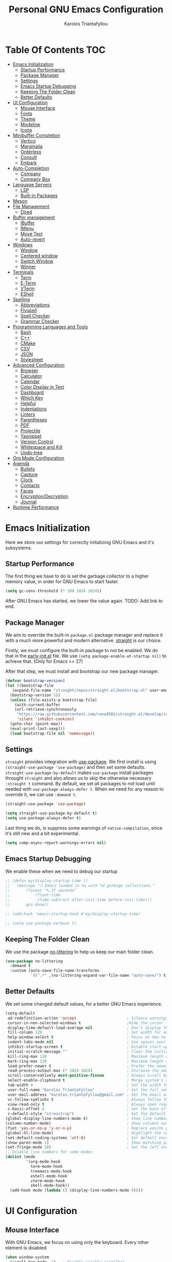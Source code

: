 #+author: Karolos Triantafyllou
#+title: Personal GNU Emacs Configuration
#+property: header-args:emacs-lisp :tangle ./init.el :mkdirp yes

* Table Of Contents                                                     :TOC:
- [[#emacs-initialization][Emacs Initialization]]
  - [[#startup-performance][Startup Performance]]
  - [[#package-manager][Package Manager]]
  - [[#settings][Settings]]
  - [[#emacs-startup-debugging][Emacs Startup Debugging]]
  - [[#keeping-the-folder-clean][Keeping The Folder Clean]]
  - [[#better-defaults][Better Defaults]]
- [[#ui-configuration][UI Configuration]]
  - [[#mouse-interface][Mouse Interface]]
  - [[#fonts][Fonts]]
  - [[#theme][Theme]]
  - [[#modeline][Modeline]]
  - [[#icons][Icons]]
- [[#minibuffer-completion][Minibuffer Completion]]
  - [[#vertico][Vertico]]
  - [[#marginalia][Marginalia]]
  - [[#orderless][Orderless]]
  - [[#consult][Consult]]
  - [[#embark][Embark]]
- [[#auto-completion][Auto-Completion]]
  - [[#company][Company]]
  - [[#company-box][Company Box]]
- [[#language-servers][Language Servers]]
  - [[#lsp][LSP]]
  - [[#built-in-packages][Built-in Packages]]
- [[#meson][Meson]]
- [[#file-management][File Management]]
  - [[#dired][Dired]]
- [[#buffer-management][Buffer management]]
  - [[#ibuffer][IBuffer]]
  - [[#imenu][IMenu]]
  - [[#move-text][Move Text]]
  - [[#auto-revert][Auto-revert]]
- [[#windows][Windows]]
  - [[#window][Window]]
  - [[#centered-window][Centered window]]
  - [[#switch-window][Switch Window]]
  - [[#winner][Winner]]
- [[#terminals][Terminals]]
  - [[#term][Term]]
  - [[#e-term][E-Term]]
  - [[#vterm][VTerm]]
  - [[#eshell][EShell]]
- [[#spelling][Spelling]]
  - [[#abbreviations][Abbreviations]]
  - [[#flyspell][Flyspell]]
  - [[#spell-checker][Spell Checker]]
  - [[#grammar-checker][Grammar Checker]]
- [[#programming-languages-and-tools][Programming Languages and Tools]]
  - [[#bash][Bash]]
  - [[#c][C++]]
  - [[#cmake][CMake]]
  - [[#csv][CSV]]
  - [[#json][JSON]]
  - [[#stylesheet][Stylesheet]]
- [[#advanced-configuration][Advanced Configuration]]
  - [[#browser][Browser]]
  - [[#calculator][Calculator]]
  - [[#calendar][Calendar]]
  - [[#color-display-in-text][Color Display in Text]]
  - [[#dashboard][Dashboard]]
  - [[#which-key][Which Key]]
  - [[#helpful][Helpful]]
  - [[#indentations][Indentations]]
  - [[#linters][Linters]]
  - [[#parentheses][Parentheses]]
  - [[#pdf][PDF]]
  - [[#projectile][Projectile]]
  - [[#yasnippet][Yasnippet]]
  - [[#version-control][Version Control]]
  - [[#whitespace-and-kill][Whitespace and Kill]]
  - [[#undo-tree][Undo-tree]]
- [[#org-mode-configuration][Org Mode Configuration]]
- [[#agenda][Agenda]]
  - [[#bullets][Bullets]]
  - [[#capture][Capture]]
  - [[#clock][Clock]]
  - [[#contacts][Contacts]]
  - [[#faces][Faces]]
  - [[#encryptiondecryption][Encryption/Decryption]]
  - [[#journal][Journal]]
- [[#runtime-performance][Runtime Performance]]

* Emacs Initialization

Here we store our settings for correctly initializing GNU Emacs and it's subsystems.

** Startup Performance

The first thing we have to do is set the garbage collector to a higher memory value, in order for GNU Emacs to start faster.

#+begin_src emacs-lisp
  (setq gc-cons-threshold (* 100 1024 1024))
#+end_src

After GNU Emacs has started, we lower the value again. TODO: Add link to end.

** Package Manager

We aim to override the built-in =package.el= package manager and replace it with a much more powerful and modern alternative.
[[https://github.com/raxod502/straight.el][straight]] is our choice.

Firstly, we must configure the built-in package to not be enabled. We do that in the [[file:early-init.el::setq package-enable-at-startup nil][early-init.el]] file.
We use ~(setq package-enable-at-startup nil)~ to achieve that. (Only for Emacs >= 27)

After that step, we must install and bootstrap our new package manager.

#+begin_src emacs-lisp
  (defvar bootstrap-version)
  (let ((bootstrap-file
	 (expand-file-name "straight/repos/straight.el/bootstrap.el" user-emacs-directory))
	(bootstrap-version 5))
    (unless (file-exists-p bootstrap-file)
      (with-current-buffer
	  (url-retrieve-synchronously
	   "https://raw.githubusercontent.com/raxod502/straight.el/develop/install.el"
	   'silent 'inhibit-cookies)
	(goto-char (point-max))
	(eval-print-last-sexp)))
    (load bootstrap-file nil 'nomessage))
#+end_src

** Settings

=straight= provides integration with [[https://github.com/jwiegley/use-package][use-package]]. We first install is using ~(straight-use-package 'use-package)~ and
then set some defaults.
=straight-use-package-by-default= makes =use-package= install packages throught =straight= and also allows us to skip
the otherwise necessary ~:straight t~ command.
By default, we set all packages to not load until needed with ~use-package-always-defer t~. When we need for any
reason to override it, we can use ~:demand t~.

#+begin_src emacs-lisp
  (straight-use-package 'use-package)

  (setq straight-use-package-by-default t)
  (setq use-package-always-defer t)
#+end_src

Last thing we do, is suppress some warnings of =native-compilation=, since it's still new and a bit experimental.

#+begin_src emacs-lisp
  (setq comp-async-report-warnings-errors nil)
#+end_src

** Emacs Startup Debugging

We enable these when we need to debug our startup

#+begin_src emacs-lisp
  ;; (defun my/display-startup-time ()
  ;;   (message "⏱ Emacs loaded in %s with %d garbage collections."
  ;; 	   (format "%.2f seconds"
  ;; 		   (float-time
  ;; 		    (time-subtract after-init-time before-init-time)))
  ;; 	   gcs-done))

  ;; (add-hook 'emacs-startup-hook #'my/display-startup-time)

  ;; (setq use-package-verbose t)
#+end_src

** Keeping The Folder Clean

We use the package [[https://github.com/emacscollective/no-littering][no-littering]] to help us keep our main folder clean.

#+begin_src emacs-lisp
  (use-package no-littering
    :demand t
    :custom (auto-save-file-name-transforms
             `((".*" ,(no-littering-expand-var-file-name "auto-save/") t))))
#+end_src

** Better Defaults

We set some changed default values, for a better GNU Emacs experience.

#+begin_src emacs-lisp
  (setq-default
   ad-redefinition-action 'accept                      ; Silence warnings for redefinition.
   cursor-in-non-selected-windows t                    ;Hide the cursor in inactive windows.
   display-time-default-load-average nil               ; Don't display the load average.
   fill-column 120                                     ; Set width for automatic line break/wrap.
   help-window-select t                                ; Focus on new help windows when opened.
   indent-tabs-mode nil                                ; Use spaces over tabs.
   inhibit-startup-screen t                            ; Disable start-up screen.
   initial-scratch-message ""                          ; Clear the initial *scratch* buffer.
   kill-ring-max 128                                   ; Maximum length of the kill ring.
   mark-ring-max 128                                   ; Maximum length of the mark ring.
   load-prefer-newer t                                 ; Prefer the newest version of a file.
   read-process-output-max (* 1024 1024)               ; Increase the amount of data reads from the process.
   scroll-conservatively most-positive-fixnum          ; Always scroll by one line.
   select-enable-clipboard t                           ; Merge system's and Emacs' clipboards.
   tab-width 4                                         ; Set the width for tabs.
   user-full-name "Karolos Triantafyllou"              ; Set the full name of the current user.
   user-mail-address "karolos.triantafyllou@gmail.com" ; Set the email address of the current user.
   vc-follow-symlinks t                                ; Always follow the symlinks
   view-read-only t                                    ; Always open read-only buffers in view-mode.
   c-basic-offset 4                                    ; Set the base offset for C/C++.
   c-default-style "stroustrup")                       ; Set the default style of C/C++.
  (global-display-line-numbers-mode t)                 ; Show line numbers.
  (column-number-mode)                                 ; Show columns numbers in the modeline.
  (fset 'yes-or-no-p 'y-or-n-p)                        ; Replace yes/no prompts with y/n.
  (global-hl-line-mode)                                ; Highlight the current line.
  (set-default-coding-systems 'utf-8)                  ; Set default encoding to UTF-8.
  (show-paren-mode 1)                                  ; Show matching parentheses.
  (set-fringe-mode 10)                                 ; Set the left and right width in pixels
  ;; Disable line numbers for some modes
  (dolist (mode
           '(org-mode-hook
             term-mode-hook
             treemacs-mode-hook
             eshell-mode-hook
             vterm-mode-hook
             shell-mode-hook))
    (add-hook mode (lambda () (display-line-numbers-mode 0))))
#+end_src

* UI Configuration

** Mouse Interface

With GNU Emacs, we focus on using only the keyboard. Every other element is disabled.

#+begin_src emacs-lisp
  (when window-system
    (scroll-bar-mode -1)   ; Disable visible scrollbar
    (tool-bar-mode -1)     ; Disable the toolbar
    (tooltip-mode -1)      ; Disable tooltips
    (menu-bar-mode -1))     ; Disable menu bar
#+end_src

** Fonts

Set our favorite fonts! We just must make sure the font is installed on the system

#+begin_src emacs-lisp
  ;; Set default font
  (set-face-attribute 'default nil :font "Fira Code")
  ;; Set fixed pitch face
  (set-face-attribute 'fixed-pitch nil :font "Fira Code")
  ;; Set emoji font
  (set-fontset-font t 'symbol (font-spec :family "Noto Color Emoji") nil 'prepend)
  ;; Set variable pitch face
  (set-face-attribute 'variable-pitch nil :font "Cantarell" :weight 'regular :height 1.3)
#+end_src

*** Mixed Pitch Fonts

In order to used multiple fonts, we use the the package [[https://gitlab.com/jabranham/mixed-pitch][mixed-pitch]].

#+begin_src emacs-lisp
  (use-package mixed-pitch
    :hook (text-mode . mixed-pitch-mode))
#+end_src

*** Ligatures

Since GNU Emacs doesn't automatically enable ligatures, we enable them ourselves. We will use =straight= to clone the [[https://github.com/mickeynp/ligature.el][repo]] directly.

#+begin_src emacs-lisp
  (use-package ligature
    :straight (ligature :type git :host github :repo
                        "mickeynp/ligature.el" :branch "master")
    :defer t
    :config
    ;; Enable the "www" ligature in every possible major mode
    (ligature-set-ligatures 't '("www"))
    ;; Enable traditional ligature support in eww-mode, if the
    ;; `variable-pitch' face supports it
    (ligature-set-ligatures 'eww-mode '("ff" "fi" "ffi"))
    ;; Enable all Cascadia Code ligatures in programming modes
    (ligature-set-ligatures 'prog-mode '("|||>" "<|||" "<==>" "<!--" "####" "~~>" "***" "||=" "||>"
                     ":::" "::=" "=:=" "===" "==>" "=!=" "=>>" "=<<" "=/=" "!=="
                     "!!." ">=>" ">>=" ">>>" ">>-" ">->" "->>" "-->" "---" "-<<"
                     "<~~" "<~>" "<*>" "<||" "<|>" "<$>" "<==" "<=>" "<=<" "<->"
                     "<--" "<-<" "<<=" "<<-" "<<<" "<+>" "</>" "###" "#_(" "..<"
                     "..." "+++" "/==" "///" "_|_" "www" "&&" "^=" "~~" "~@" "~="
                     "~>" "~-" "**" "*>" "*/" "||" "|}" "|]" "|=" "|>" "|-" "{|"
                     "[|" "]#" "::" ":=" ":>" ":<" "$>" "==" "=>" "!=" "!!" ">:"
                     ">=" ">>" ">-" "-~" "-|" "->" "--" "-<" "<~" "<*" "<|" "<:"
                     "<$" "<=" "<>" "<-" "<<" "<+" "</" "#{" "#[" "#:" "#=" "#!"
                     "##" "#(" "#?" "#_" "%%" ".=" ".-" ".." ".?" "+>" "++" "?:"
                     "?=" "?." "??" ";;" "/*" "/=" "/>" "//" "__" "~~" "(*" "*)"
                     "\\\\" "://"))
    ;; Enables ligature checks globally in all buffers. You can also do it
    ;; per mode with `ligature-mode'.
    (global-ligature-mode t))
#+end_src

** Theme

#+begin_src emacs-lisp
  (use-package doom-themes
    :demand t
    :config
    (load-theme 'doom-nord t)
    (doom-themes-visual-bell-config)
    (setq doom-themes-treemacs-theme "doom-colors")
    (doom-themes-treemacs-config)
    (doom-themes-org-config))
#+end_src

Solaire-mode can help us differentiate between our actual buffers, from ones that are informative or pop-ups, by giving the latter a darker color.

#+begin_src emacs-lisp
  (use-package solaire-mode
    :defer 0.1
    :custom (solaire-mode-remap-fringe t)
    :config (solaire-global-mode))
#+end_src

** Modeline

#+begin_src emacs-lisp
  (use-package doom-modeline
    :demand t
    :init (doom-modeline-mode)
    :custom
    (doom-modeline-icon (display-graphic-p)))
  ;; (doom-modeline-mu4e t) ;; Needs mu4e-alert package
  ;; (mu4e-alert-enable-mode-line-display) ;; Might need to go with mu4e package?
#+end_src

** Icons

Some icons will always make things prettier

*** All The Icons

[[https://github.com/domtronn/all-the-icons.el][all-the-icons]] is the defacto standard for inserting icons in almost everywhere. If the config does not work, we must install the icons with ~all-the-icons-install-fonts~

#+begin_src  emacs-lisp
  (use-package all-the-icons
    :if (display-graphic-p)
    :commands all-the-icons-install-fonts
    :config (unless (find-font (font-spec :name "all-the-icons"))
              (all-the-icons-install-fonts t)))
#+end_src

*** All The Icons Dired

#+begin_src emacs-lisp
  (use-package all-the-icons-dired
    :if (display-graphic-p)
    :hook (dired-mode . all-the-icons-dired-mode))
#+end_src

*** All The Icons Completion

[[https://github.com/iyefrat/all-the-icons-completion][all-the-icons-completion]] adds icons to =marginalia= / =vertico=.

#+begin_src emacs-lisp
    (use-package all-the-icons-completion
      :after (all-the-icons marginalia)
      :hook (marginalia-mode . all-the-icons-completion-marginalia-setup)
      :init
      (all-the-icons-completion-mode 1))
#+end_src

* Minibuffer Completion

** Vertico

We use =vertico=, because it is quite minimal and unintrusive.

#+begin_src emacs-lisp
  (use-package vertico
    :straight (:files (:defaults "extensions/*"))
    :init (vertico-mode)
    :custom (vertico-cycle t)
    :custom-face (vertico-current ((t (:background "#1d1f21")))))

  (use-package vertico-directory
    :after (vertico)
    :straight nil
    :bind (:map vertico-map
                ("C-<backspace>" . vertico-directory-up)))
#+end_src

** Marginalia

To enable richer annotations with =vertico= (e.g. summary documentation of the functions variables, as well as size and last consultation of the files), we use [[https://github.com/minad/marginalia/][marginalia]].

 #+begin_src emacs-lisp
   (use-package marginalia
     :after vertico
     :init (marginalia-mode)
     :bind (:map minibuffer-local-map
                 ("M-A" . marginalia-cycle))
     :custom
     (marginalia-annotators '(marginalia-annotators-heavy marginalia-annotators-light nil)))
#+end_src

** Orderless

By default, =vertico= sorts the candidates according to their history position, then length and finally alphabetically. To improve searching across completion, we use [[https://github.com/oantolin/orderless][orderless]].

#+begin_src emacs-lisp
  (use-package orderless
    :after (vertico marginalia)
    :custom
    (completion-category-defaults nil)
    (completion-category-overrides '((file (styles . (partial-completion)))))
    (completion-styles '(orderless)))
#+end_src

** Consult

To further enrich our minibuffer with commands, [[https://github.com/minad/consult][consult]] is the package of choice.

#+begin_src emacs-lisp
  (use-package consult
    :after (projectile)
    :bind (;; Related to control commands
           ("<help> a" . consult-apropos)
           ("C-x b" . consult-buffer)
           ("C-x M-:" . consult-complex-command)
           ("C-c k" . consult-kmacro)
           ;; Related to navigation
           ("M-g a" . consult-org-agenda)
           ("M-g e" . consult-error)
           ("M-g g" . consult-goto-line)
           ("M-g h" . consult-org-heading)
           ("M-g i" . consult-imenu)
           ("M-g k" . consult-global-mark)
           ("M-s l" . consult-line)
           ("M-g m" . consult-mark)
           ("M-g o" . consult-outline)
           ("M-g I" . consult-project-imenu)
           ;; Related to search and selection
           ("M-s G" . consult-git-grep)
           ("M-s g" . consult-grep)
           ("M-s k" . consult-keep-lines)
           ("M-s l" . consult-locate)
           ("M-s m" . consult-multi-occur)
           ("M-s r" . consult-ripgrep)
           ("M-s u" . consult-focus-lines)
           ("M-s f" . consult-find))
    :custom
    (completion-in-region-function #'consult-completion-in-region)
    (consult-narrow-key "<")
    (consult-project-root-function #'projectile-project-root)
    ;; Provides a consistent display for both '=consult-register=' and the register preview when editin registers.
    (register-preview-delay 0)
    (register-preview-function #'consult-register-preview))
#+end_src

** Embark

Finally, we can use [[https://github.com/oantolin/embark/][embark]] to interact directly on the files through the completion system.

#+begin_src emacs-lisp
  (use-package embark
    :bind ("C-." . embark-act))

  (use-package embark-consult
    :after (embark consult)
    :demand t
    :hook
    (embark-collect-mode . consult-preview-at-point-mode))
#+end_src

* Auto-Completion

Auto-completion in GNU Emacs is mainly combined with LSP mode.

** Company

We use [[https://github.com/company-mode/company-mode][company-mode]] as our completion front-end.

#+begin_src emacs-lisp
  (use-package company
    :after lsp-mode
    :hook (lsp-mode . company-mode)
    :custom
    (company-begin-commands '(self-insert-command))
    (company-idle-delay 0.5)
    (company-minimum-prefix-length 1)
    (company-show-quick-access t)
    (company-tooltip-align-annotations 't))
#+end_src

** Company Box

To get candidate icons and thus being able to differentiate a function from a variable at a glance, we use [[https://github.com/sebastiencs/company-box/][company-box]].

#+begin_src emacs-lisp
  (use-package company-box
    :if (display-graphic-p)
    :after company
    :hook (company-mode . company-box-mode))
#+end_src

* Language Servers

** LSP

#+begin_src emacs-lisp
  (use-package lsp-mode
    :commands (lsp lsp-deferred)
    :hook ((prog-mode . lsp-deferred)
           (lsp-mode . lsp-enable-which-key-integration))
    :custom
    (lsp-server-install-dir (expand-file-name (format "%s/etc/lsp" user-emacs-directory)))
    (lsp-keymap-prefix "C-c ;"))
#+end_src

#+begin_src emacs-lisp
  (use-package lsp-ui
    :hook (lsp-mode . lsp-ui-mode))
#+end_src

#+begin_src emacs-lisp
  (use-package lsp-treemacs
    :after lsp)
#+end_src

#+begin_src emacs-lisp
  (use-package dap-mode
    :after lsp-mode
    :config (dap-mode t)
    (dap-ui-mode t))
#+end_src

#+begin_src emacs-lisp
  (use-package consult-lsp
    :after (consult lsp)
    :commands (consult-lsp-diagnostics consult-lsp-symbols))
#+end_src

** Built-in Packages

*** Emacs

#+begin_src emacs-lisp
  (use-package emacs
    :straight nil
    :init
    (setq completion-cycle-threshold 3)
    (setq read-extended-command-predicate
	  #'command-completion-default-include-p)
    (setq tab-always-indent 'complete))
#+end_src

#+begin_src emacs-lisp
;;  (when (equal tab-always-indent 'complete)
;;    (define-key c-mode-base-map [remap c-indent-line-or-region] #'completion-at-point))
#+end_src

* Meson

Meson is a build system for C/C++ and some other languages.

#+begin_src emacs-lisp
    (use-package meson-mode
      :hook (meson-mode . company-mode))
#+end_src

* File Management

** Dired

#+begin_src emacs-lisp
  (use-package dired
    :straight nil
    :commands (dired dired-jump)
    :bind (:map dired-mode-map
		("h" . dired-up-directory)
		("j" . dired-next-line)
		("k" . dired-previous-line)
		("l" . dired-single-buffer))
    :delight "Dired"
    :custom
    (dired-auto-revert-buffer t)
    (dired-dwim-target t)
    (dired-hide-details-hide-symlink-targets nil)
    (dired-listing-switches "-alh --group-directories-first")
    (dired-ls-F-marks-symlinks nil)
    (dired-recursive-copies 'always))
#+end_src

We can peek inside a folder with =<TAB>= using [[https://github.com/Fuco1/dired-hacks/blob/master/dired-subtree.el][dired-subtree]].

#+begin_src emacs-lisp
  (use-package dired-subtree
    :after dired
    :bind (:map dired-mode-map
		("<tab>" . dired-subtree-toggle)))
#+end_src

To avoid having =dired= keep buffers, we use [[https://github.com/crocket/dired-single][dired-single]].

#+begin_src emacs-lisp
  (use-package dired-single
    :after dired
    :bind (:map dired-mode-map
		([remap dired-find-file] . dired-single-buffer)
		([remap dired-up-directory] . dired-single-up-directory)
		("M-DEL" . dired-prev-subdir)))
#+end_src

Sometimes we might want to hide dotfiles. With [[https://github.com/mattiasb/dired-hide-dotfiles][dired-hide-dotfiles]], this becomes trivial.

#+begin_src emacs-lisp
  (use-package dired-hide-dotfiles
    :hook (dired-mode . dired-hide-dotfiles-mode)
    :bind (:map dired-mode-map
		("H" . dired-hide-dotfiles-mode)))
#+end_src

By default, =dired= opens files in plain text. This behavior is sometimes undesirable. Thankfully, [[https://github.com/Fuco1/dired-hacks/blob/master/dired-open.el][dired-open]] can be used to inform =dired= of certain file extensions that must be opened with external packages/applications.

#+begin_src emacs-lisp
  (use-package dired-open
    :after (dired dired-jump)
    :custom (dired-open-extensions '(("mp4" . "mpv"))))
#+end_src

Finally, in order to manage folders with large amounts of files, we can filter it with [[https://github.com/Fuco1/dired-hacks/blob/master/dired-narrow.el][dired-narrow]].

#+begin_src emacs-lisp
  (use-package dired-narrow
    :straight nil
    :bind (("C-c C-n" . dired-narrow)
           ("C-c C-f" . dired-narrow-fuzzy)))
#+end_src

* Buffer management

** IBuffer

#+begin_src emacs-lisp
  (use-package ibuffer
    :preface
    (defvar protected-buffers '("*scratch*" "*Messages*")
      "Buffers that cannot be killed.")
    (defun my/protected-buffers ()
      "Protects some buffers from being killed."
      (dolist (buffer protected-buffers)
	(with-current-buffer buffer
	  (emacs-lock-mode 'kill)))))
#+end_src

** IMenu

#+begin_src emacs-lisp
  (use-package imenu
    :straight nil
    :preface
    (defun my/smarter-move-beginning-of-line (arg)
      "Move point back to indentation of beginning of line.

   Move point to the first non-whitespace character on this line.
   If point is already there, move to the beginning of the line.
   Effectively toggle between the first non-whitespace character and
   the beginning of the line.

   If ARG is not nil or 1, move forward ARG - 1 lines first. If
   point reaches the beginning or end of the buffer, stop there."
      (interactive "^p")
      (setq arg (or arg 1))

      ;; Move lines first
      (when (/= arg 1)
        (let ((line-move-visual nil))
          (forward-line (1- arg))))

      (let ((orig-point (point)))
        (back-to-indentation)
        (when (= orig-point (point))
          (move-beginning-of-line 1))))
    :bind (("C-a" . my/smarter-move-beginning-of-line)
           ("C-r" . imenu)))
#+end_src

** Move Text

#+begin_src emacs-lisp
  (use-package move-text
    :bind (("M-p" . move-text-up)
           ("M-n" . move-text-down))
    :config (move-text-default-bindings))
#+end_src

** Auto-revert

#+begin_src emacs-lisp
  (use-package autorevert
    :straight nil
    :delight auto-revert-mode
    :bind ("C-x R" . revert-buffer)
    :custom (auto-revert-verbose nil)
    :config (global-auto-revert-mode))
#+end_src

* Windows

** Window

Most of the times, when we split a window, we want to focus it and perform some action. Unfortunately, GNU Emacs does not default to this behavior.

#+begin_src emacs-lisp
  (use-package window
    :straight nil
    :bind (("C-x 3" . hsplit-last-buffer)
           ("C-x 2" . vsplit-last-buffer)
           ;; Don't ask before killing a buffer.
           ([remap kill-buffer] . kill-this-buffer))
    :preface
    (defun hsplit-last-buffer ()
      "Gives the focus to the last created horizontal window."
      (interactive)
      (split-window-horizontally)
      (other-window 1))
    (defun vsplit-last-buffer ()
      "Gives the focus to the last created vertical window."
      (interactive)
      (split-window-vertically)
      (other-window 1)))
#+end_src

** Centered window

Sole windows are centered within GNU Emacs with the help of [[https://github.com/anler/centered-window-mode][centered-window]].

#+begin_src emacs-lisp
  (use-package centered-window
    :demand t
    :custom
    (cwm-centered-window-width 130)
    (cwm-frame-internal-border 0)
    (cwm-incremental-padding t)
    (cwm-incremental-padding-% 2)
    (cwm-left-fringe-ratio 0)
    (cwm-use-vertical-padding t)
    :config (centered-window-mode t))
#+end_src

** Switch Window

When we have multiple windows open in GNU Emacs, we can move around them by indicating a unique number and typing that. [[https://github.com/dimitri/switch-window][switch-window]] gives us the tools to do so, while also hiding the contents of each window.

#+begin_src emacs-lisp
(use-package switch-window
    :bind (("C-x o" . switch-window)
           ("C-x w" . switch-window-then-swap-buffer)))
#+end_src

** Winner

Sometimes, we would like to bring back a window layout with their content. We can use the built-in package =winner= and specifically =winner-undo= and =winner-redo= commands.

#+begin_src emacs-lisp
  (use-package winner
    :straight nil
    :config (winner-mode))
#+end_src

* Terminals

** Term

#+begin_src emacs-lisp
  (use-package term
    :commands term
    :config
    (setq explicit-shell-file-name "zsh")
    (setq term-prompt-regexp "^[^#$%>\n]*[#$%>] *"))
#+end_src

** E-Term

#+begin_src emacs-lisp
  (use-package eterm-256color
    :hook (term-mode . eterm-256color-mode))
#+end_src

** VTerm

#+begin_src emacs-lisp
  (use-package vterm
    :commands vterm
    :config
    (setq term-prompt-regexp "^[^#$%>\n]*[#$%>] *")
    (setq vterm-shell "zsh")
    (setq vterm-max-scrollback 10000))
#+end_src

** EShell

#+begin_src emacs-lisp
  (use-package eshell)
#+end_src

* Spelling

In order to check our spelling and grammar, we will use =abbrev=, =flyspell=, =ispell= and =LanguageTool=.

** Abbreviations

We can correct commonly misspelled words with the built-in =abbrev= package. Of course, we have to provide the list in a file.

#+begin_src emacs-lisp
  (use-package abbrev
    :straight nil
    :delight
    :hook (text-mode . abbrev-mode)
    :config
    (if (file-exists-p abbrev-file-name)
        (quietly-read-abbrev-file)))
#+end_src

** Flyspell

For more general spelling mistakes, we use the built-in =flyspell= package, to enable on-the-fly spell checking. A common command is =flyspelll-auto-correct-word= (=M-<TAB>=) which automatically corrects a word according to the best suggestion.

*NOTE:* a call to ~flyspell-buffer~ could be extremely slow.

#+begin_src emacs-lisp
  (use-package flyspell
    :straight nil
    :delight
    :hook ((text-mode . flyspell-mode)
           (prog-mode . flyspell-prog-mode))
    :custom
    ;; Add correction to abbreviation table.
    (flyspell-abbrev-p t)
    (flyspell-default-dictionary "en_US")
    (flyspell-issue-message-flag nil)
    (flyspell-issue-welcome-flag nil))
#+end_src

** Spell Checker

To correct spelling mistakes, the =ispell= package needs to use a spell checker package, like [[https://github.com/hunspell/hunspell][hunspell]] or [[https://github.com/GNUAspell/aspell][aspell]].

To use =hunspell=, we need to install it with our system's package manager, together with any desired language dictionaries (e.g. =hunspell-en_US= and =hunspell-el=).

Then we can check that the dictionaries have installed (and where) using the ~hunspell -D~ command.

#+begin_src emacs-lisp
  (use-package ispell
    :preface
    (defun my/switch-language ()
      "Switches between the English and Greek language for ispell, flyspell and LanguageTool."
      (interactive)
      (let* ((current-dictionary ispell-current-dictionary)
             (new-dictionary (if (string= current-dictionary "en_US") "el_GR" "en_US")))
        (ispell-change-dictionary new-dictionary)
        (if (string= new-dictionary "el_GR")
            (progn
              (setq lsp-ltex-language "el"))
          (progn
            (setq lsp-ltex-language "en-US")))
        (flyspell-buffer)
        (message "[✓] Dictionary switched to %s" new-dictionary)))
    :custom
    (ispell-hunspell-dict-paths-alist
   '(("en_US" "/usr/share/hunspell/en_US.aff")
     ("el_GR" "/usr/share/hunspell/el_GR.aff")))
  ;; Save words in personal dictionary without asking
  (ispell-silently-savep t)
  :config
  (setenv "LANG" "en_US")
  (cond ((executable-find "hunspell")
         (setq ispell-program-name "hunspell")
         (setq ispell-local-dictionary-alist '(("en_US"
                                                "[[:alpha:]]"
                                                "[^[:alpha:]]"
                                                "['’-]"
                                                t
                                                ("-d" "en_US")
                                                nil
                                                utf-8)
                                               ("el_GR" "[[:alpha:]ΒΓΔΖΘΛΞΠΣΦΨΩαάβγδεέζηήθιίϊκλμνξοόπρσςτυύϋφχψωώ]" "[^[:alpha:]ΒΓΔΖΘΛΞΠΣΦΨΩαάβγδεέζηήθιίϊκλμνξοόπρσςτυύϋφχψωώ]"
                                                "['’-]"
                                                t
                                                ("-d" "el_GR")
                                                nil
                                                utf-8))))
        ((executable-find "aspell")
         (setq ispell-program-name "aspell")
         (setq ispell-extra-args '("--sug-mode=ultra"))))
  ;; Ignore file sections for spell checking.
  (add-to-list 'ispell-skip-region-alist '("#\\+begin_align" . "#\\+end_align"))
  (add-to-list 'ispell-skip-region-alist '("#\\+begin_align*" . "#\\+end_align*"))
  (add-to-list 'ispell-skip-region-alist '("#\\+begin_equation" . "#\\+end_equation"))
  (add-to-list 'ispell-skip-region-alist '("#\\+begin_equation*" . "#\\+end_equation*"))
  (add-to-list 'ispell-skip-region-alist '("#\\+begin_example" . "#\\+end_example"))
  (add-to-list 'ispell-skip-region-alist '("#\\+begin_labeling" . "#\\+end_labeling"))
  (add-to-list 'ispell-skip-region-alist '("#\\+begin_src" . "#\\+end_src"))
  (add-to-list 'ispell-skip-region-alist '("\\$" . "\\$"))
  (add-to-list 'ispell-skip-region-alist '(org-property-drawer-re))
  (add-to-list 'ispell-skip-region-alist '(":\\(PROPERTIES\\|LOGBOOK\\):" . ":END:")))
#+end_src

** Grammar Checker

[[https://languagetool.org/][LanguageTool]] is great for correcting our grammar while we are writing or saving a buffer. Combined with =abbrev-mode= and =flyspell=, we can have better quality documents. To integrate =LanguageTool= with LSP, we will need [[https://github.com/emacs-languagetool/lsp-ltex][lsp-ltex]]. The first time we use it, it will download the [[https://github.com/valentjn/ltex-ls][LTEX Language Server]] LSP server for us.

*NOTE:* We won't hook =lsp-ltex= to =text-mode= to avoid it processing our =config.org= file, since it's so big and might have too many errors to properly process.

#+begin_src emacs-lisp
  (use-package lsp-ltex
    :init
    (setq lsp-ltex-version "15.2.0")
    :custom
    ;;(lsp-ltex-enabled nil)
    (lsp-ltex-mother-tongue "en-US"))
#+end_src

* Programming Languages and Tools

** Bash

Using UNIX, bash is an easy way to script, and it's natively supported by GNU Emacs. For some extra help, we use [[https://emacs-lsp.github.io/lsp-mode/page/lsp-bash/][bash-language-server]] (=bash-ls=) as an LSP server.

This snippet ensures that shell script files that begin with a ~#!~ shebang will be automatically granted execution rights (~chmod +x~).

#+begin_src emacs-lisp
  (use-package sh-script
    :straight nil
    :hook (after-save . executable-make-buffer-file-executable-if-script-p))
#+end_src

** C++

For C++, we use [[https://clangd.llvm.org/][clangd]] which integrates natively with LSP. We can either let LSP download the server, or use our system's package manager to download LLVM (clang, clangd, etc.).

Configuration is stored (at least for now) in a separate file at =%XDG_CONFIG_HOME/clangd/config.yaml=.
Individual projects can use their own =.clangd= file for extra options or overrides.

=clangd= needs a =compile_commands.json= file in order to know the dependencies of our =.cpp= with our =.h/.hpp= files. For that, [[Meson][Meson]] creates one itself in the build directory, or we can use [[https://github.com/rizsotto/Bear][Build EAR]] for simpler projects.

** CMake

Although CMake will never be directly used, it is sometimes handy to get all expected features, as well as syntax highlighting to ease the eyes. We will additionally need the =cmake-language-server=.

#+begin_src emacs-lisp
  (use-package cmake-mode
    :hook (cmake-mode . lsp-deferred)
    :mode ("CMakeLists\\.txt\\'" "\\.cmake\\'"))
#+end_src

#+begin_src emacs-lisp
  (use-package cmake-font-lock
    :hook (cmake-mode . cmake-font-lock-activate))
#+end_src

If we ever wanted to change =Meson=, we could use [[https://github.com/atilaneves/cmake-ide/blob/master/cmake-ide.el][cmake-ide]].

** CSV

=csv-mode= provides a nice syntax highlight of CSV files.

#+begin_src emacs-lisp
  (use-package csv-mode :mode ("\\.\\(csv\\|tsv\\)\\'"))
#+end_src

** JSON

#+begin_src emacs-lisp
(use-package json-mode
  :delight "J "
  :mode "\\.json\\'"
  :hook (before-save . my/json-mode-before-save-hook)
  :preface
  (defun my/json-mode-before-save-hook ()
    (when (eq major-mode 'json-mode)
      (json-pretty-print-buffer)))

  (defun my/json-array-of-numbers-on-one-line (encode array)
    "Prints the arrays of numbers in one line."
    (let* ((json-encoding-pretty-print
            (and json-encoding-pretty-print
                 (not (loop for x across array always (numberp x)))))
           (json-encoding-seperator (if json-encoding-pretty-print "," ", ")))
      (funcall encode array)))
  :config (advice-add 'json-encode-array :around #'my/json-array-of-numbers-on-one-line))
#+end_src

** Stylesheet

Since GNU Emacs already has good built-in packages for stylesheet languages (e.g. CSS, LESS, SCSS), we only need to install an appropriate LSP server. The best one is [[https://github.com/vscode-langservers/vscode-css-languageserver][vscode-css-languageserver]] (=css-ls=), even though it does not support the LESS language.

#+begin_src emacs-lisp
  (use-package css-mode
    :after flycheck
    :mode "\\.css\\'"
    :custom (css-indent-offset 2)
    (flycheck-stylelintrc "~/Programming/web/.stylelintrc.json"))

  (use-package scss-mode
    :after (flycheck lsp)
    :hook (scss-mode . lsp)
    :mode "\\.scss\\'"
    :config (setq scss-sass-command dart-p))
#+end_src

* Advanced Configuration

** Browser

GNU Emacs provides the =browse-url= package to open a browser within itself. Even though using a dedicated browser is preferred, sometimes it is useful to not leave from the environment.

#+begin_src emacs-lisp
  (use-package browse-url
    :straight nil
    :custom
    (browse-url-browser-function 'browse-url-generic)
    (browse-url-generic-program "firefox"))
#+end_src

** Calculator

Sometimes, we might need to do calculations and conversions. With the built-in =calc= package (=C-x * c=), we can do it from within GNU Emacs.

Some useful commands to know within =calc= are:
- =calc-algebraic-entry= :: allows us to enter a value and its unit to later convert it or associate it with an operation.
- =calc-convert-units= (=u c=) :: converts the output of an algebraic entry (e.g. =25m= → =25000mm=).
- =calc-simplify-units= (=u s=) :: simplifies the output of and algebraic entry (e.g. =5 m + 23 cm= → =5.023 m=).
- =calc-view-units-table= (=u V=) :: displays a table of units supported by =calc=.

#+begin_src emacs-lisp
  (use-package calc
    :straight nil
    :custom
    (math-additional-units
     '((GiB "1024 * MiB" "Giga Byte")
       (MiB "1024 * KiB" "Mega Byte")
       (KiB "1024 * B" "Kilo Byte")
       (B nil "Byte")
       (Gib "1024 * Mib" "Giga Bit")
       (Mib "1024 * Kib" "Mega Bit")
       (Kib "1024 * b" "Kilo Bit")
       (b "B / 8" "Bit")))
    ;; Resets the calc's cache
    (math-units-table nil))
#+end_src

** Calendar

#+begin_src emacs-lisp
  (use-package calendar
    :straight nil
    :bind ("C-c 0" . calendar)
    :custom
    (calendar-mark-holidays-flag t)
    (calendar-week-start-day 1))

  (use-package holidays
    :straight nil
    :custom
    (holiday-bahai-holidays nil)
    (holiday-hebrew-holidays nil)
    (holiday-islamic-holidays nil)
    (holiday-oriental-holidays nil)
    (holiday-christian-holidays
     '((holiday-fixed 1 6 "Epiphany")
       (holiday-fixed 2 2 "Candlemas")
       (holiday-easter-etc -47 "Mardi Gras")
       (holiday-easter-etc 0 "Easter Day")
       (holiday-easter-etc 1 "Easter Monday")
       (holiday-easter-etc 39 "Ascension")
       (holiday-easter-etc 49 "Pentecost")
       (holiday-fixed 8 15 "Assumption")
       (holiday-fixed 11 1 "All Saints' Day")
       (holiday-fixed 11 2 "Day Of The Dead")
       (holiday-fixed 11 22 "Saint Cecilia's Day")
       (holiday-fixed 12 1 "Saint Eloi's Day")
       (holiday-fixed 12 4 "Saint Barbara")
       (holiday-fixed 12 6 "Saint Nicholas Day")
       (holiday-fixed 12 25 "Christmas Day")))
    (holiday-general-holidays
     '((holiday-fixed 1 1 "New Year's Day")
       (holiday-fixed 2 14 "Valentine's Day")
       (holiday-fixed 3 8 "International Women's Day")
       (holiday-fixed 10 31 "Halloween")
       (holiday-fixed 11 11 "Armistice of 1918")))
    ;; Need to fix these
    (holiday-local-holidays
     '((holiday-fixed 5 1 "Labor Day")
       (holiday-float 3 0 0 "Grandmothers' Day")
       (holiday-float 4 4 3 "Secretary's Day")
       (holiday-float 5 0 2 "Mother's Day")
       (holiday-float 6 0 3 "Father's Day"))))
#+end_src

** Color Display in Text

To automatically display a color when typing a color or a hex code value, the [[https://elpa.gnu.org/packages/rainbow-mode.html][rainbow-mode]] package is useful.

#+begin_src emacs-lisp
  (use-package rainbow-mode
    :delight
    :hook ((prog-mode text-mode) . rainbow-mode))
#+end_src

** Dashboard

#+begin_src emacs-lisp
  (use-package dashboard
    :demand t
    :custom
    (dashboard-banner-logo-title "With Great Power Comes Great Responsibility")
    (dashboard-center-content t)
    (dashboard-items '((agenda)
                       (projects . 5)))
    (dashboard-projects-switch-function 'projectile-dired)
    (dashboard-set-file-icons t)
    (dashboard-set-footer nil)
    (dashboard-set-heading-icons t)
    (dashboard-set-navigator t)
    (dashboard-startup-banner 'logo)
    :config (dashboard-setup-startup-hook))
  #+end_src

** Which Key

#+begin_src emacs-lisp
  (use-package which-key
    :init (which-key-mode)
    :delight
    :custom (which-key-idle-delay 0.5))
#+end_src

** Helpful

To have a more user-friendly documentation we will use the [[https://github.com/Wilfred/helpful][helpful]] package.

#+begin_src emacs-lisp
  (use-package helpful
    :commands (helpful-at-point
               helpful-callable
               helpful-command
               helpful-function
               helpful-key
               helpful-macro
               helpful-variable)
    :bind
    ([remap display-local-help] . helpful-at-point)
    ([remap describe-function] . helpful-callable)
    ([remap describe-variable] . helpful-variable)
    ([remap describe-symbol] . helpful-symbol)
    ([remap describe-key] . helpful-key)
    ([remap describe-command] . helpful-command))
#+end_src

** Indentations

#+begin_src emacs-lisp
  (use-package aggressive-indent
    :custom (aggressive-indent-comments-too t))

  (use-package highlight-indent-guides
    :hook (prog-mode . highlight-indent-guides-mode)
    :custom (highlight-indent-guides-method 'character))
#+end_src

** Linters

#+begin_src emacs-lisp
  (use-package flycheck
    :delight
    :hook ((lsp-mode . flycheck-mode)
           (prog-mode . flycheck-mode))
    :bind (:map flycheck-mode-map
                ("M-'" . flycheck-previous-error)
                ("M-\\" . flycheck-next-error))
    :custom (flycheck-display-errors-delay 0.3))
#+end_src

** Parentheses

#+begin_src emacs-lisp
  (use-package faces
    :straight nil
    :custom (show-paren-delay 0)
    :config
    (set-face-background 'show-paren-match "#161719")
    (set-face-bold 'show-paren-match t)
    (set-face-foreground 'show-paren-match "#ffffff"))
#+end_src

#+begin_src emacs-lisp
  (use-package rainbow-delimiters
    :hook (prog-mode . rainbow-delimiters-mode))
#+end_src

#+begin_src emacs-lisp
  (use-package smartparens
    :delight
    :hook (prog-mode . smartparens-mode)
    :bind (("M-'" . sp-backward-sexp)
           ("M-\\" . sp-forward-sexp)
           ("M-(" . sp-wrap-round)
           ("M-[" . sp-wrap-curly))
    :custom (sp-escape-quotes-after-insert nil))
#+end_src

** PDF

#+begin_src emacs-lisp
  (use-package pdf-tools
    :magic ("%PDF" . pdf-view-mode)
    :init (pdf-tools-install :no-query))
#+end_src

#+begin_src emacs-lisp
    (use-package pdf-view
      :straight nil
      :after pdf-tools
      :bind (:map pdf-view-mode-map
                  ("C-s" . isearch-forward)
                  ("d" . pdf-annot-delete)
                  ("h" . pdf-annot-add-highlight-markup-annotation)
                  ("t" . pdf-annot-add-text-annotation))
      :custom
      (pdf-view-display-size 'fit-page)
      (pdf-view-resize-factor 1.1)
      ;; Avoid searching for unicodes to speed up pdf-tools.
      (pdf-view-use-unicode-ligther nil)
      ;; Enable HiDPI support, at the cost of memory.
      (pdf-view-use-scaling t))
#+end_src

** Projectile

#+begin_src emacs-lisp
  (use-package projectile
    ;;:demand t
    :delight (projectile-mode)
    :config (projectile-mode)
    :custom
    (projectile-enable-caching t)
    (projectile-keymap-prefix (kbd "C-c C-p"))
    (projectile-mode-line '(:eval (projectile-project-name)))
    (projectile-project-search-path '("~/Programming"))
    (projectile-switch-project-action #'projectile-dired)
    :config (projectile-global-mode))

  (use-package consult-projectile
    :after (consult projectile)
    :straight (consult-projectile :type git :host gitlab :repo
                  "OlMon/consult-projectile" :branch "master")
    :commands (consult-projectile))
#+end_src

#+begin_src emacs-lisp
  (use-package ibuffer-projectile
    :after (ibuffer projectile)
    :preface
    (defun my/ibuffer-projectile ()
      (ibuffer-projectile-set-filter-groups)
      (unless (eq ibuffer-sorting-mode 'alphabetic)
	(ibuffer-do-sort-by-alphabetic)))
    :hook (ibuffer . my/ibuffer-projectile))
#+end_src

** Yasnippet

#+begin_src emacs-lisp
(use-package yasnippet-snippets
    :after yasnippet
    :config (yasnippet-snippets-initialize))

  (use-package yasnippet
    :delight yas-minor-mode "υ"
    :hook (yas-minor-mode . my/disable-yas-if-no-snippets)
    :config (yas-global-mode)
    :preface
    (defun my/disable-yas-if-no-snippets ()
      (when (and yas-minor-mode (null (yas--get-snippet-tables)))
        (yas-minor-mode -1))))
#+end_src

Provides snippets for consult.

#+begin_src emacs-lisp
  (use-package consult-yasnippet
    :straight (consult-yasnippet
               :type git
               :host github
               :repo "mohkale/consult-yasnippet")
    :bind ("C-c y" . consult-yasnippet))
#+end_src

** Version Control

#+begin_src emacs-lisp
    (use-package magit
      :commands magit-status
      :custom
      (magit-display-buffer-function #'magit-display-buffer-same-window-except-diff-v1))

  (use-package git-commit
    :straight nil
    :preface
    (defun my/git-commit-auto-fill-everywhere ()
      "Ensures that the commit body does not exceed 72 characters."
      (setq fill-column 72)
      (setq-local comment-auto-fill-only-comments nil))
    :hook (git-commit-mode . my/git-commit-auto-fill-everywhere)
    :custom (git-commit-summary-max-length 50))

  (use-package smerge-mode
    ;;:after hydra
    :delight "∓"
    :commands smerge-mode
    :bind (:map smerge-mode-map
                ("M-g n" . smerge-next)
                ("M-g p" . smerge-prev))
    ;;:hook (magit-diff-visit-file . hydra-merge/body)
    )

  (use-package git-gutter
    :delight
    :config (global-git-gutter-mode))

    ;; Might use forge for magit
    ;; (use-package forge)
#+end_src


** Whitespace and Kill

#+begin_src emacs-lisp
  (use-package simple
    :straight nil
    :delight (auto-fill-function)
    :preface
    (defun my/kill-region-or-line ()
      "When called interactively with no active region, kill the whole line."
      (interactive)
      (if current-prefix-arg
          (progn
            (kill-new (buffer-string))
            (delete-region (point-min) (point-max)))
        (progn (if (use-region-p)
                   (kill-region (region-beginning) (region-end) t)
                 (kill-region (line-beginning-position) (line-beginning-position 2))))))
    :hook ((before-save . delete-trailing-whitespace)
           ((prog-mode text-mode) . turn-on-auto-fill))
    :bind ("C-w" . my/kill-region-or-line)
    :custom (set-mark-command-repeat-pop t))

  (use-package hungry-delete
    :delight
    :config (global-hungry-delete-mode))
#+end_src

** Undo-tree

#+begin_src emacs-lisp
  (use-package undo-tree
    :delight
    ;;:bind ("C--" . undo-tree-redo)
    :init (global-undo-tree-mode)
    :custom
    (undo-tree-visualizer-timestamps t)
    (undo-tree-visualizer-diff t))
#+end_src

* Org Mode Configuration

#+begin_src emacs-lisp
  (use-package org-contrib)

  (use-package org
    :delight "θ"
    :hook (org-mode . turn-off-auto-fill)
    :bind ("C-c i" . org-insert-structure-template)
    :preface
    (defun my/org-archive-done-tasks ()
      "Archive finished or cancelled tasks."
      (interactive)
      (org-map-entries
       (lambda ()
         (org-archive-subtree)
         (setq org-map-continue-from (outline-previous-heading)))
       "TODO=\"DONE\"|TODO=\"CANCELLED\"" (if (org-before-first-heading-p) 'file 'tree)))

    (defun my/org-jump ()
      "Jump to a specific task."
      (interactive)
      (let ((current-prefix-arg '(4)))
        (call-interactively 'org-refile)))

    (defun my/org-use-speed-commands-for-headings-and-lists ()
      "Activate speed commands on list items too."
      (or (and (looking-at org-outline-regexp) (looking-back "^\**"))
          (save-excursion (and (looking-at (org-item-re)) (looking-back "^[ \t]*")))))

    (defmacro ignore-args (fnc)
      "Return function that ignores its arguments and invokes FNC."
      `(lambda (&rest _rest)
         (funcall ,fnc)))
    :hook ((after-save . my/config-tangle)
           (org-mode . org-indent-mode)
           (org-mode . visual-line-mode))
    :custom
    (org-archive-location "~/.personal/archives/%s::")
    (org-blank-before-new-entry '((heading . t) (plain-list-item . t)))
    (org-confirm-babel-evaluate nil)
    (org-cycle-include-plain-lists 'integrate)
    (org-ellipsis " ▾")
    (org-export-backends '(ascii beamer html icalendar latex man md org texinfo))
    (org-hide-emphasis-markers t)
    (org-lod-done 'time)
    (org-log-into-drrawer t)
    (org-modules '(org-crypt
                   org-habit
                   org-mouse
                   org-protocol
                   org-tempo))
    (org-refile-allow-creating-parent-nodes 'confirm)
    (org-refile-use-cache nil)
    (org-refile-use-outline-path nil)
    (org-refile-targets '((org-agenda-files . (:maxlevel . 1))))
    (org-startup-folded nil)
    (org-startup-with-inline-images t)
    (org-tag-alist '((:startgroup . "Context")
                     ("@errands" . ?e)
                     ("@home" . ?h)
                     ("@work" . ?w)
                     (:endgroup)
                     (:startgroup . "Difficulty")
                     ("easy" . ?E)
                     ("medium" . ?M)
                     ("challenging" . ?C)
                     (:endgroup)
                     ("bug" . ?b)
                     ("car" . ?v)
                     ("future" . ?F)
                     ("goal" . ?g)
                     ("health" . ?H)
                     ("house" . ?O)
                     ("meeting" . ?m)
                     ("planning" . ?p)
                     ("phone" . ?0)
                     ("purchase" . ?P)
                     ("reading" . ?r)
                     ("review" . ?R)
                     ("study" . ?s)
                     ("sport" . ?S)
                     ("talk" . ?T)
                     ("tech" . ?t)
                     ("trip" . ?I)
                     ("thinking" . ?i)
                     ("update" . ?u)
                     ("watch" . ?W)
                     ("writing" . ?g)))
    (org-tags-exclude-from-inheritance '("crypt" "project"))
    (org-todo-keywords '((sequence "TODO(t)"
                                   "STARTED(s)"
                                   "NEXT(n)"
                                   "SOMEDAY(.)"
                                   "WAITING(w)""|" "DONE(x!)" "CANCELLED(c@)")))
    (org-use-effective-time t)
    (org-use-speed-commands 'my/org-use-speed-commands-for-headings-and-lists)
    (org-yank-adjusted-subtrees t)
    :config
    (add-to-list 'org-global-properties '("Effort_ALL" . "0:05 0:15 0:30 1:00 2:00 3:00 4:00"))
    (add-to-list 'org-speed-commands '("$" call-interactively 'org-archive-subtree))
    (add-to-list 'org-speed-commands '("i" call-interactively 'org-clock-in))
    (add-to-list 'org-speed-commands '("o" call-interactively 'org-clock-out))
    (add-to-list 'org-speed-commands '("s" call-interactively 'org-schedule))
    (add-to-list 'org-speed-commands '("x" org-todo "DONE"))
    (add-to-list 'org-speed-commands '("y" org-todo-yesterday "DONE"))
    (add-to-list 'org-structure-template-alist '("el" . "src emacs-lisp"))
    (add-to-list 'org-structure-template-alist '("sh" . "src shell"))
    (add-to-list 'org-structure-template-alist '("py" . "src python"))
    (advice-add 'org-deadline :after (ignore-args #'org-save-all-org-buffers))
    (advice-add 'org-schedule :after (ignore-args #'org-save-all-org-buffers))
    (advice-add 'org-store-log-note :after (ignore-args #'org-save-all-org-buffers))
    (advice-add 'org-refile :after 'org-save-all-org-buffers)
    (advice-add 'org-todo :after (ignore-args #'org-save-all-org-buffers))
    (font-lock-add-keywords 'org-mode
                            '(("^ *\\([-]\\) "
                               (0 (prog1 () (compose-region (match-beginning 1) (match-end 1) "•"))))))
    (org-clock-persistence-insinuate)
    (org-load-modules-maybe t))

  (use-package toc-org
    :after org
    :hook (org-mode . toc-org-enable))

  (use-package org-indent
    :straight nil
    :after org
    :delight)
#+end_src

#+begin_src emacs-lisp
  (use-package async
    :after org
    :preface
    (defvar config-file (expand-file-name "config.org" user-emacs-directory)
      "The configuration file.")
    (defvar config-last-change (nth 5 (file-attributes config-file))
      "Last modification time of the configuration file.")
    (defvar show-async-tangle-results nil
      "Keeps *emacs* async buffers around for later inspection.")
    (defun my/config-updated ()
      "Check if the configuration file has been updated since the last time."
      (time-less-p config-last-change
                   (nth 5 (file-attributes config-file))))
    (defun my/config-tangle ()
      "Tangles the org file asynchronously."
      (when (my/config-updated)
        (setq config-last-change
              (nth 5 (file-attributes config-file)))
        (my/async-babel-tangle config-file)))
    (defun my/async-babel-tangle (org-file)
      "Tangles the org file asynchronously."
      (let ((init-tangle-start-time (current-time))
            (file (buffer-file-name))
            (async-quiet-switch "-q"))
        (async-start
         `(lambda ()
            (require 'org)
            (org-babel-tangle-file ,org-file))
         (unless show-async-tangle-results
           `(lambda (result)
              (if result
                  (message "[✓] %s successfully tangled (%.2fs)"
                           ,org-file
                           (float-time (time-subtract (current-time)
                                                      ',init-tangle-start-time)))
                (message "[✗] %s as tangle failed." ,org-file))))))))

  (use-package org-tempo
    :straight nil
    :after org)

  (with-eval-after-load 'org
    (require 'org-tempo)
    (add-to-list 'org-structure-template-alist '("el" . "src emacs-lisp")))
#+end_src



* Agenda

#+begin_src emacs-lisp
  (use-package org-agenda
    :straight nil
    :bind (:map org-agenda-mode-map
                ("C-n" . org-agenda-next-item)
                ("C-p" . org-agenda-previous-item)
                ("j" . org-agenda-goto)
                ("X" . my/org-agenda-mark-done-next)
                ("x" . my/org-agenda-mark-done))
    :preface
    (defun my/org-agenda-mark-done (&optional arg)
      "Mark the current TODO as done in org-agenda."
      (interactive "P")
      (org-agenda-todo "DONE"))

    (defun my/org-agenda-mark-done-next ()
      "Mark the current TODO as done and add another task after it."
      (interactive)
      (org-agenda-todo "DONE")
      (org-agenda-switch-to)
      (org-capture 0 "t"))
    :custom
    (org-agenda-category-icon-alist
     `(("home" ,(list (all-the-icons-faicon "home" :v-adjust -0.05)) nil nil :ascent center :mask heuristic)
       ("inbox" ,(list (all-the-icons-faicon "inbox" :v-adjust -0.1)) nil nil :ascent center :mask heuristic)
       ("people" ,(list (all-the-icons-material "people" :v-adjust -0.25)) nil nil :ascent center :mask heuristic)
       ("routine" ,(list (all-the-icons-material "repeat" :v-adjust -0.25)) nil nil :ascent center :mask heuristic)
       ))
    (org-agenda-custom-commands
     '(("d" "Dashboard"
        ((agenda "" ((org-deadline-warning-days 7)))
         (todo "NEXT"
               ((org-agenda-overriding-header "Next Tasks")))
         (tags-todo "agenda/ACTIVE" ((org-agenda-overriding-header "Active Projects")))))
       ("n" "Next Tasks"
        ((agenda "" ((org-deadline-warning-days 7)))
         (todo "NEXT"
               ((org-agenda-overriding-header "Next Tasks")))))
       ("h" "Home Tasks" tags-todo "+home")
       ("w" "Work Tasks" tags-todo "+work")

       ("E" "Easy Tasks" tags-todo "+easy")
       ("C" "Challenging Tasks" tags-todo "+challenging")

       ("e" tags-todo "+TODO=\"NEXT\"+Effort<15&+Effort>0"
        ((org-agenda-overriding-header "Low Effort Tasks")
         (org-agenda-max-todos 20)
         (org-agenda-files org-agenda-files)))))
    (org-agenda-dim-blocked-tasks t)
    (org-agenda-files '("~/.personal/agenda"))
    (org-agenda-inhibit-startup t)
    (org-agenda-show-log t)
    (org-agenda-skip-deadline-if-done t)
    (org-agenda-skip-deadline-prewarning-if-scheduled 'pre-scheduled)
    (org-agenda-skip-scheduled-if-done t)
    (org-agenda-span 2)
    (org-agenda-start-on-weekday 6)
    (org-agenda-start-with-log-mode t)
    (org-agenda-sticky nil)
    (org-agenda-tags-column 90)
    (org-agenda-time-grid '((daily today require-timed)))
    (org-agenda-use-tag-inheritance t)
    (org-columns-default-format "%14SCHEDULED %Effort{:} %1PRIORITY %TODO %50ITEM %TAGS")
    (org-default-notes-file "~/.personal/agenda/inbox.org")
    (org-directory "~/.personal")
    (org-enforce-todo-dependencies t)
    (org-habit-completed-glyph ?✓)
    (org-habit-graph-column 80)
    (org-habit-show-habits-only-for-today nil)
    (org-habit-today-glyph ?‖)
    (org-track-ordered-property-with-tag t))

  (use-package org-wild-notifier
    :after org
    :custom
    (alert-default-style 'libnotify)
    (org-wild-notifier-notification-title "Agenda Reminder")
    :config (org-wild-notifier-mode))
#+end_src

** Bullets

#+begin_src emacs-lisp
  (use-package org-bullets
    :hook (org-mode . org-bullets-mode)
    :custom (org-bullets-bullet-list '("●" "►" "▸")))
#+end_src



** Capture

#+begin_src emacs-lisp
  (use-package org-capture
    :straight nil
    :preface
    (defvar my/org-active-task-template
      (concat "* NEXT %^{Task}\n"
              ":PROPERTIES:\n"
              ":Effort: %^{effort|1:00|0:05|0:15|0:30|2:00|4:00}\n"
              ":CAPTURED: %<%Y-%m-%d %H:%M>\n"
              ":END:") "Template for basic task.")
    (defvar my/org-appointment
      (concat "* TODO %^{Appointment}\n"
              "SCHEDULED: %t\n") "Template for appointment task.")
    (defvar my/org-basic-task-template
      (concat "* TODO %^{Task}\n"
              ":PROPERTIES:\n"
              ":Effort: %^{effort|1:00|0:05|0:15|0:30|2:00|4:00}\n"
              ":CAPTURED: %<%Y-%m-%d %H:%M>\n"
              ":END:") "Template for basic task.")
    (defvar my/org-contacts-template
      (concat "* %(org-contacts-template-name)\n"
              ":PROPERTIES:\n"
              ":BIRTHDAY: %^{YYYY-MM-DD}\n"
              ":END:") "Template for a contact.")
    :custom
    (org-capture-templates
     `(("c" "Contact" entry (file+headline "~/.personal/agenda/contacts.org" "Friends"),
        my/org-contacts-template :empty-lines 1)
       ("p" "People" entry (file+headline "~/.personal/agenda/people.org" "Tasks"),
        my/org-basic-task-template :empty-lines 1)
       ("a" "Appointment" entry (file+headline "~/.personal/agenda/people.org" "Appointments"),
        my/org-appointment :empty-lines 1)
       ("m" "Meeting" entry (file+headline "~/.personal/agenda/people.org" "Meetings")
        "* Meeting with %? :meeting:\n%U" :clock-in t :clock-resume t :empty-lines 1)
       ("P" "Phone Call" entry (file+headline "~/.personal/agenda/people.org" "Phone Calls")
        "* Phone %? :phone:\n%U" :clock-in t :clock-resume t)

       ("i" "New Item")
       ("ib" "Book" checkitem (file+headline "~/.personal/items/books.org" "Books")
        "- [ ] %^{Title} -- %^{Author} %? :@home:reading:\n%U"
        :immediate-finish t)
       ("il" "Learning" checkitem (file+headline "~/.personal/items/learning.org" "Things")
        "- [ ] %^{Thing} :@home:"
        :immediate-finish t)
       ("im" "Movie" checkitem (file+headline "~/.personal/items/movies.org" "Movies")
        "- [ ] %^{Title}  :@home:watch:\n%U"
        :immediate-finish t)
       ("ip" "Purchase" checkitem (file+headline "~/.personal/items/purchases.org" "Purchases")
        "- [ ] %^{Item}  :@home:purchase:\n%U"
        :immediate-finish t)

       ("t" "New Task")
       ("ta" "Active" entry (file+headline "~/.personal/agenda/inbox.org" "Active"),
        my/org-active-task-template
        :empty-lines 1
        :immediate-finish t)
  ("tb" "Backlog" entry (file+headline "~/.personal/agenda/inbox.org" "Backlog"),
              my/org-basic-task-template
              :empty-lines 1
              :immediate-finish t))))
#+end_src

** Clock

#+begin_src emacs-lisp
  (use-package org-clock
    :straight nil
    :after org
    :preface
    (defun my/org-mode-ask-effort ()
      "Ask for an effort estimate when clocking in."
      (unless (org-entry-get (point) "Effort")
        (let ((effort
               (completing-read
                "Effort: "
                (org-entry-get-multivalued-property (point) "Effort"))))
          (unless (equal effort "")
            (org-set-property "Effort" effort)))))
    :hook (org-clock-in-prepare-hook . my/org-mode-ask-effort)
    :custom
    (org-clock-clocktable-default-properties
     '(:block day :maxlevel 2 :scope agenda :link t :compact t :formula %
              :step day :fileskip0 t :stepskip0 t :narrow 80
              :properties ("Effort" "CLOCKSUM" "CLOCKSUM_T" "TODO")))
    (org-clock-continuously nil)
    (org-clock-in-switch-to-state "STARTED")
    (org-clock-out-remove-zero-time-clocks t)
    (org-clock-persist t)
    (org-clock-persist-query-resume nil)
    (org-clock-report-include-clocking-task t)
    (org-show-notification-handler (lambda (msg) (alert msg))))

  (use-package org-pomodoro
    :after org
    :custom
    (alert-user-configuration (quote ((((:category . "org-pomodoro")) libnotify nil))))
    (org-pomodoro-audio-player "/usr/bin/mpv")
    (org-pomodoro-finished-sound "~/Audio/pomodoro_finished.mp3")
    (org-pomodoro-format " %s")
    (org-pomodoro-killed-sound "~/Audio/pomodoro_killed.mp3")
    (org-pomodoro-long-break-sound "~/Audio/pomodoro_long.mp3")
    (org-pomodoro-overtime-sound "~/Audio/pomodoro_overtime.mp3")
    (org-pomodoro-short-break-sound "~/Audio/pomodoro_short.mp3")
    (org-pomodoro-start-sound "~/Audio/pomodoro_start.mp3")
    (org-pomodoro-start-sound-p t))
#+end_src

** Contacts

#+begin_src emacs-lisp
  (use-package org-contacts
    :straight nil
    :after org
    :custom (org-contacts-files '("~/.personal/agenda/contacts.org")))
#+end_src

** Faces

#+begin_src emacs-lisp
  (use-package org-faces
    :straight nil
    :custom
    (org-todo-keyword-faces
     '(("DONE"    . (:foreground "#8abeb7" :weight bold))
       ("NEXT"    . (:foreground "#f0c674" :weight bold))
       ("SOMEDAY" . (:foreground "#b294bb" :weight bold))
       ("TODO"    . (:foreground "#b5bd68" :weight bold))
       ("WAITING" . (:foreground "#de935f" :weight bold)))))
#+end_src

** Encryption/Decryption

#+begin_src emacs-lisp
  (use-package org-crypt
    :straight nil
    :config
    (require 'org)
    (org-crypt-use-before-save-magic)
    :custom
    (org-crypt-key "8F4E3CEEA8CAE6040E88CF2784D878C99B99611D"))

  (setq epa-file-encrypt-to "karolos.triantafyllou@gmail.com")
  (setq epa-file-select-keys "auto")
#+end_src

** Journal

#+begin_src emacs-lisp
  (use-package org-roam
    :after org
    :init
    (setq org-roam-v2-ack t)
    (setq my/daily-note-filename "%<%Y-%m-%d>.org.gpg"
          my/daily-note-header "#+title: %<%Y-%m-%d %a>\n\n[[roam:%<%Y-%B>]]\n\n")
    :custom
    (org-roam-capture-templates
     '(("d" "default" plain "%?"
        :if-new (file+head "%<%Y%m%d%H%M%S>-${slug}.org"
                           "#+title: ${title}\n")
        :unnarrowed t)))
    (org-roam-completion-everywhere t)
    (org-roam-dailies-directory "journal/")
    (org-roam-dailies-capture-templates
     `(("d" "default" plain
        "* %?"
        :if-new (file+head ,my/daily-note-filename
                           ,my/daily-note-header)
        :empty-lines 1)

       ("j" "journal" plain
        "** %<%I:%M %p>  :journal:\n\n%?\n\n"
        :if-new (file+head+olp ,my/daily-note-filename
                               ,my/daily-note-header
                               ("Journal"))
        :empty-lines 1)
       ("m" "meeting" entry
        "** %<%I:%M %p> - %^{Meeting Title}  :meeting:\n\n%?\n\n"
        :if-new (file+head+olp ,my/daily-note-filename
                               ,my/daily-note-header
                               ("Meetings"))
        :empty-lines 1)))
    (org-roam-directory "~/.personal/notes")
    :custom (org-roam-graph-viewer "/usr/bin/qutebrowser")
    :config (org-roam-setup))
#+end_src

* Runtime Performance

#+begin_src emacs-lisp
  (setq gc-cons-threshold (* 10 1000 1000))
#+end_src
